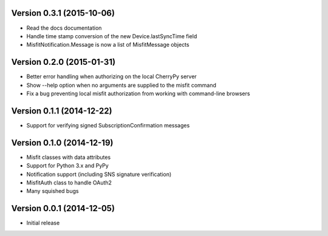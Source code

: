 Version 0.3.1 (2015-10-06)
==========================

* Read the docs documentation
* Handle time stamp conversion of the new Device.lastSyncTime field
* MisfitNotification.Message is now a list of MisfitMessage objects

Version 0.2.0 (2015-01-31)
==========================

* Better error handling when authorizing on the local CherryPy server
* Show --help option when no arguments are supplied to the misfit command
* Fix a bug preventing local misfit authorization from working with command-line browsers

Version 0.1.1 (2014-12-22)
==========================

* Support for verifying signed SubscriptionConfirmation messages

Version 0.1.0 (2014-12-19)
==========================

* Misfit classes with data attributes
* Support for Python 3.x and PyPy
* Notification support (including SNS signature verification)
* MisfitAuth class to handle OAuth2
* Many squished bugs

Version 0.0.1 (2014-12-05)
==========================

* Initial release
